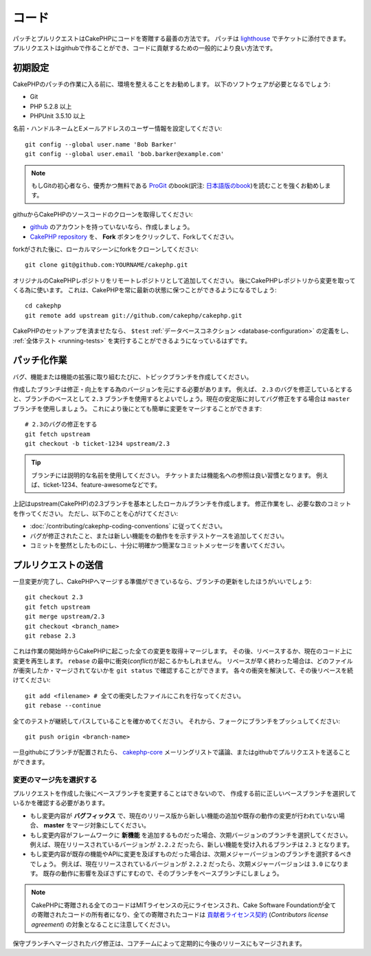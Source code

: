 コード
######

パッチとプルリクエストはCakePHPにコードを寄贈する最善の方法です。
パッチは `lighthouse <http://cakephp.lighthouseapp.com>`_ でチケットに添付できます。
プルリクエストはgithubで作ることができ、コードに貢献するための一般的により良い方法です。

初期設定
========

CakePHPのパッチの作業に入る前に、環境を整えることをお勧めします。
以下のソフトウェアが必要となるでしょう:

* Git
* PHP 5.2.8 以上
* PHPUnit 3.5.10 以上

名前・ハンドルネームとEメールアドレスのユーザー情報を設定してください::

    git config --global user.name 'Bob Barker'
    git config --global user.email 'bob.barker@example.com'

.. note::

    もしGitの初心者なら、優秀かつ無料である `ProGit <http://progit.org>`_ のbook(訳注: `日本語版のbook <http://progit.org/book/ja>`_)を読むことを強くお勧めします。

githuからCakePHPのソースコードのクローンを取得してください:

* `github <http://github.com>`_ のアカウントを持っていないなら、作成しましょう。
* `CakePHP repository <http://github.com/cakephp/cakephp>`_ を、 **Fork** ボタンをクリックして、Forkしてください。

forkがされた後に、ローカルマシーンにforkをクローンしてください::

    git clone git@github.com:YOURNAME/cakephp.git

オリジナルのCakePHPレポジトリをリモートレポジトリとして追加してください。
後にCakePHPレポジトリから変更を取ってくる為に使います。
これは、CakePHPを常に最新の状態に保つことができるようになるでしょう::

    cd cakephp
    git remote add upstream git://github.com/cakephp/cakephp.git

CakePHPのセットアップを済ませたなら、 ``$test``
:ref:`データベースコネクション <database-configuration>`
の定義をし、
:ref:`全体テスト <running-tests>` を実行することができるようになっているはずです。

パッチ化作業
============

バグ、機能または機能の拡張に取り組むたびに、トピックブランチを作成してください。

作成したブランチは修正・向上をする為のバージョンを元にする必要があります。
例えば、 ``2.3`` のバグを修正しているとすると、ブランチのベースとして ``2.3`` ブランチを使用するとよいでしょう。現在の安定版に対してバグ修正をする場合は ``master`` ブランチを使用しましょう。
これにより後にとても簡単に変更をマージすることができます::

    # 2.3のバグの修正をする
    git fetch upstream
    git checkout -b ticket-1234 upstream/2.3

.. tip::

    ブランチには説明的な名前を使用してください。
    チケットまたは機能名への参照は良い習慣となります。
    例えば、ticket-1234、feature-awesomeなどです。

上記はupstream(CakePHP)の2.3ブランチを基本としたローカルブランチを作成します。
修正作業をし、必要な数のコミットを作ってください。
ただし、以下のことを心がけてください:

* :doc:`/contributing/cakephp-coding-conventions` に従ってください。
* バグが修正されたこと、または新しい機能をの動作をを示すテストケースを追加してください。
* コミットを整然としたものにし、十分に明確かつ簡潔なコミットメッセージを書いてください。


プルリクエストの送信
====================

一旦変更が完了し、CakePHPへマージする準備ができているなら、ブランチの更新をしたほうがいいでしょう::

    git checkout 2.3
    git fetch upstream
    git merge upstream/2.3
    git checkout <branch_name>
    git rebase 2.3

これは作業の開始時からCakePHPに起こった全ての変更を取得＋マージします。
その後、リベースするか、現在のコード上に変更を再生します。
``rebase`` の最中に衝突(*conflict*)が起こるかもしれません。
リベースが早く終わった場合は、どのファイルが衝突したか・マージされてないかを ``git status`` で確認することができます。
各々の衝突を解決して、その後リベースを続けてください::

    git add <filename> # 全ての衝突したファイルにこれを行なってください。
    git rebase --continue

全てのテストが継続してパスしていることを確かめてください。
それから、フォークにブランチをプッシュしてください::

    git push origin <branch-name>

一旦githubにブランチが配置されたら、
`cakephp-core <http://groups.google.com/group/cakephp-core>`_
メーリングリストで議論、またはgithubでプルリクエストを送ることができます。

変更のマージ先を選択する
--------------------------------

プルリクエストを作成した後にベースブランチを変更することはできないので、
作成する前に正しいベースブランチを選択しているかを確認する必要があります。

* もし変更内容が **バグフィックス** で、現在のリリース版から新しい機能の追加や既存の動作の変更が行われていない場合、
  **master** をマージ対象にしてください。
* もし変更内容がフレームワークに **新機能** を追加するものだった場合、次期バージョンのブランチを選択してください。
  例えば、現在リリースされているバージョンが ``2.2.2`` だったら、新しい機能を受け入れるブランチは ``2.3`` となります。
* もし変更内容が既存の機能やAPIに変更を及ぼすものだった場合は、次期メジャーバージョンのブランチを選択するべきでしょう。
  例えば、現在リリースされているバージョンが ``2.2.2`` だったら、次期メジャーバージョンは ``3.0`` になります。
  既存の動作に影響を及ぼさずにすむので、そのブランチをベースブランチにしましょう。


.. note::

    CakePHPに寄贈される全てのコードはMITライセンスの元にライセンスされ、Cake Software Foundationが全ての寄贈されたコードの所有者になり、全ての寄贈されたコードは
    `貢献者ライセンス契約 <http://cakefoundation.org/pages/cla>`_
    (*Contributors license agreement*)
    の対象となることに注意してください。

保守ブランチへマージされたバグ修正は、コアチームによって定期的に今後のリリースにもマージされます。
